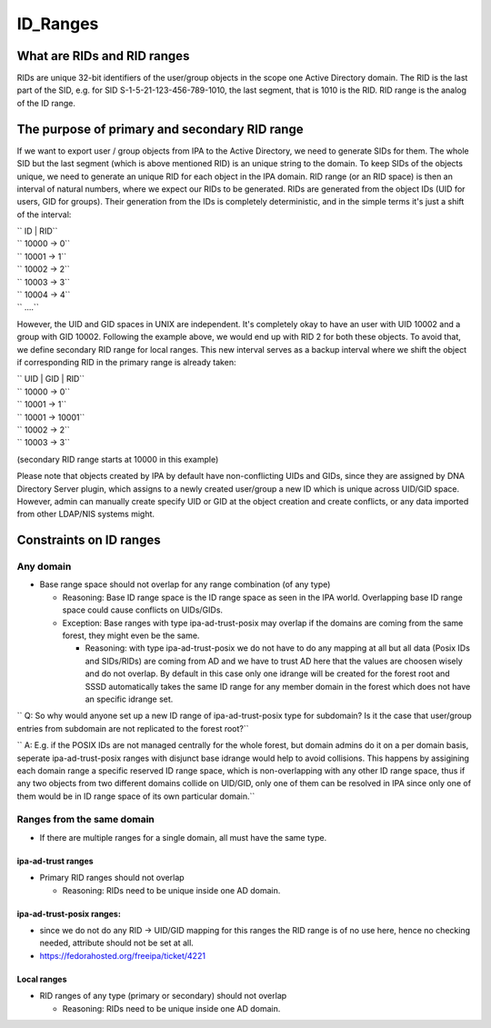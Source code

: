ID_Ranges
=========



What are RIDs and RID ranges
----------------------------------------------------------------------------------------------

RIDs are unique 32-bit identifiers of the user/group objects in the
scope one Active Directory domain. The RID is the last part of the SID,
e.g. for SID S-1-5-21-123-456-789-1010, the last segment, that is 1010
is the RID. RID range is the analog of the ID range.



The purpose of primary and secondary RID range
----------------------------------------------------------------------------------------------

If we want to export user / group objects from IPA to the Active
Directory, we need to generate SIDs for them. The whole SID but the last
segment (which is above mentioned RID) is an unique string to the
domain. To keep SIDs of the objects unique, we need to generate an
unique RID for each object in the IPA domain. RID range (or an RID
space) is then an interval of natural numbers, where we expect our RIDs
to be generated. RIDs are generated from the object IDs (UID for users,
GID for groups). Their generation from the IDs is completely
deterministic, and in the simple terms it's just a shift of the
interval:

| ``   ID       |   RID``
| ``   10000   ->    0``
| ``   10001   ->    1``
| ``   10002   ->    2``
| ``   10003   ->    3``
| ``   10004   ->    4``
| ``   ....``

However, the UID and GID spaces in UNIX are independent. It's completely
okay to have an user with UID 10002 and a group with GID 10002.
Following the example above, we would end up with RID 2 for both these
objects. To avoid that, we define secondary RID range for local ranges.
This new interval serves as a backup interval where we shift the object
if corresponding RID in the primary range is already taken:

| ``     UID    |    GID      |     RID``
| ``   10000                 ->      0``
| ``   10001                 ->      1``
| ``                10001    ->      10001``
| ``                10002    ->      2``
| ``   10003                 ->      3``

(secondary RID range starts at 10000 in this example)

Please note that objects created by IPA by default have non-conflicting
UIDs and GIDs, since they are assigned by DNA Directory Server plugin,
which assigns to a newly created user/group a new ID which is unique
across UID/GID space. However, admin can manually create specify UID or
GID at the object creation and create conflicts, or any data imported
from other LDAP/NIS systems might.



Constraints on ID ranges
----------------------------------------------------------------------------------------------



Any domain
^^^^^^^^^^

-  Base range space should not overlap for any range combination (of any
   type)

   -  Reasoning: Base ID range space is the ID range space as seen in
      the IPA world. Overlapping base ID range space could cause
      conflicts on UIDs/GIDs.
   -  Exception: Base ranges with type ipa-ad-trust-posix may overlap if
      the domains are coming from the same forest, they might even be
      the same.

      -  Reasoning: with type ipa-ad-trust-posix we do not have to do
         any mapping at all but all data (Posix IDs and SIDs/RIDs) are
         coming from AD and we have to trust AD here that the values are
         choosen wisely and do not overlap. By default in this case only
         one idrange will be created for the forest root and SSSD
         automatically takes the same ID range for any member domain in
         the forest which does not have an specific idrange set.

``   Q: So why would anyone set up a new ID range of ipa-ad-trust-posix type for subdomain? Is it the case that user/group entries from subdomain are not replicated to the forest root?``

``   A: E.g. if the POSIX IDs are not managed centrally for the whole forest, but domain admins do it on a per domain basis, seperate ipa-ad-trust-posix ranges with disjunct base idrange would help to avoid collisions. This happens by assigining each domain range a specific reserved ID range space, which is non-overlapping with any other ID range space, thus if any two objects from two different domains collide on UID/GID, only one of them can be resolved in IPA since only one of them would be in ID range space of its own particular domain.``



Ranges from the same domain
^^^^^^^^^^^^^^^^^^^^^^^^^^^

-  If there are multiple ranges for a single domain, all must have the
   same type.



ipa-ad-trust ranges
'''''''''''''''''''

-  Primary RID ranges should not overlap

   -  Reasoning: RIDs need to be unique inside one AD domain.



ipa-ad-trust-posix ranges:
''''''''''''''''''''''''''

-  since we do not do any RID -> UID/GID mapping for this ranges the RID
   range is of no use here, hence no checking needed, attribute should
   not be set at all.
-  https://fedorahosted.org/freeipa/ticket/4221



Local ranges
''''''''''''

-  RID ranges of any type (primary or secondary) should not overlap

   -  Reasoning: RIDs need to be unique inside one AD domain.
